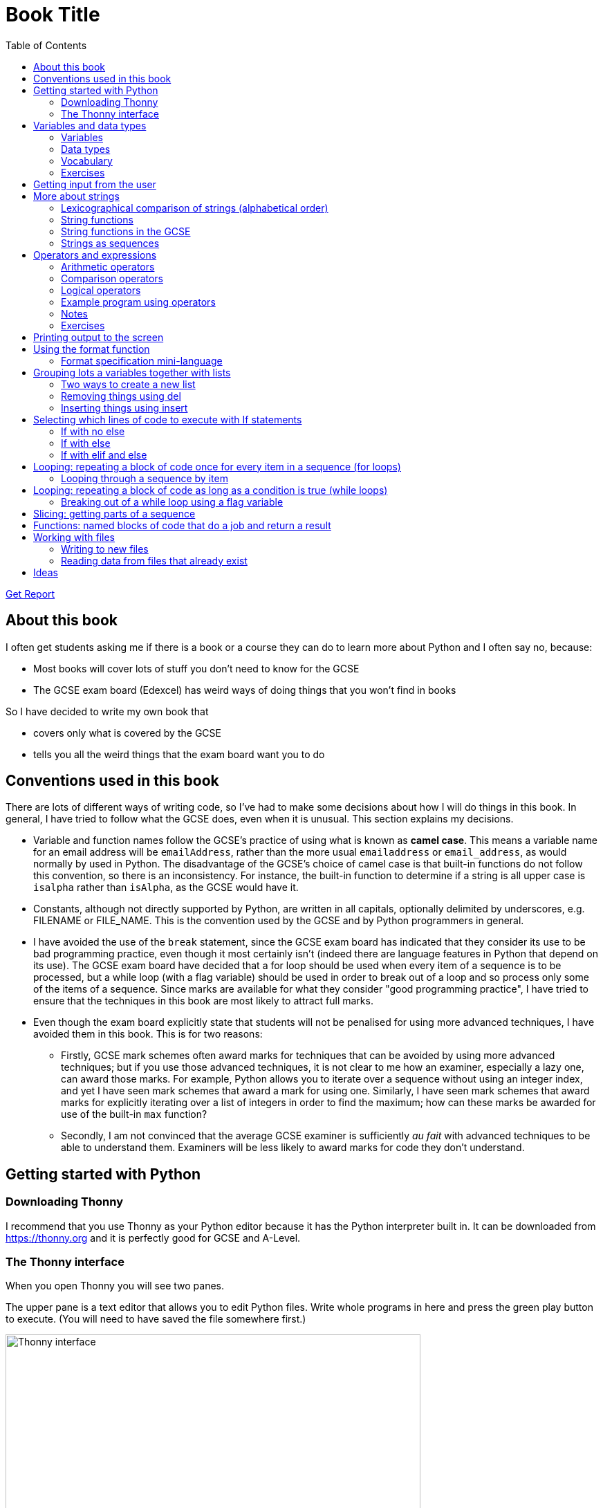 = Book Title
// Must have this immediately below Level 0
// :source-language: Python
:doctype: book
:source-highlighter: highlight.js
:icons: font
:toc: auto

link:downloads/report.pdf[Get Report]

== About this book

I often get students asking me if there is a book or a course they can do to learn more about Python and I often say no, because:

* Most books will cover lots of stuff you don't need to know for the GCSE

* The GCSE exam board (Edexcel) has weird ways of doing things that you won't find in books

So I have decided to write my own book that

* covers only what is covered by the GCSE

* tells you all the weird things that the exam board want you to do

== Conventions used in this book

There are lots of different ways of writing code, so I've had to make some decisions about how I will do things in this book. In general, I have tried to follow what the GCSE does, even when it is unusual. This section explains my decisions.

* Variable and function names follow the GCSE's practice of using what is known as **camel case**. This means a variable name for an email address will be `emailAddress`, rather than the more usual `emailaddress` or `email_address`, as would normally by used in Python. The disadvantage of the GCSE's choice of camel case is that built-in functions do not follow this convention, so there is an inconsistency. For instance, the built-in function to determine if a string is all upper case is `isalpha` rather than `isAlpha`, as the GCSE would have it.
* Constants, although not directly supported by Python, are written in all capitals, optionally delimited by underscores, e.g. FILENAME or FILE_NAME. This is the convention used by the GCSE and by Python programmers in general.
* I have avoided the use of the `break` statement, since the GCSE exam board has indicated that they consider its use to be bad programming practice, even though it most certainly isn't (indeed there are language features in Python that depend on its use). The GCSE exam board have decided that a for loop should be used when every item of a sequence is to be processed, but a while loop (with a flag variable) should be used in order to break out of a loop and so process only some of the items of a sequence. Since marks are available for what they consider "good programming practice", I have tried to ensure that the techniques in this book are most likely to attract full marks. 
* Even though the exam board explicitly state that students will not be penalised for using more advanced techniques, I have avoided them in this book. This is for two reasons:
   - Firstly, GCSE mark schemes often award marks for techniques that can be avoided by using more advanced techniques; but if you use those advanced techniques, it is not clear to me how an examiner, especially a lazy one, can award those marks. For example, Python allows you to iterate over a sequence without using an integer index, and yet I have seen mark schemes that award a mark for using one. Similarly, I have seen mark schemes that award marks for explicitly iterating over a list of integers in order to find the maximum; how can these marks be awarded for use of the built-in `max` function?
   - Secondly, I am not convinced that the average GCSE examiner is sufficiently _au fait_ with advanced techniques to be able to understand them. Examiners will be less likely to award marks for code they don't understand. 

== Getting started with Python

=== Downloading Thonny

I recommend that you use Thonny as your Python editor because it has the Python interpreter built in. It can be downloaded from https://thonny.org and it is perfectly good for GCSE and A-Level. 

=== The Thonny interface

When you open Thonny you will see two panes. 

The upper pane is a text editor that allows you to edit Python files. Write whole programs in here and press the green play button to execute. (You will need to have saved the file somewhere first.)

.The Thonny interface
image::PythonBook_ThonnyUI.png[Thonny interface, 600]

The bottom pane is the shell. Here you can execute single lines of Python in an interactive REPL mode. When you write a line of code and execute it, Python will evaluate it and print the result. If the line of code doesn't evaluate to anything, nothing will be printed.

.Using the Thonny shell
image:Thonny_shell.png[Thonny interactive shell, 200]

**Thonny tips:**
* If your program hangs, use the red Stop button to halt it.

* You can clear the shell by right-clicking on it and choosing Clear.

* Thonny has an "assistant" that warns you of various things. I find it annoying. You can disable it in Tools, Options, Assistant....

* Python has a debugger built in. In my opinion, the default setting of *Nicer* is too verbose. You can change it to *Faster* in Tools, Options, Run & Debug....

== Variables and data types

=== Variables

We can store items of data for use in computer programs. These stored items are called variables. We refer to variables using names.

[source,Python]
----
# Store the value 5 in a variable called x
x = 5

# Store the value "Fred" in a variable called name
name = "Fred"
----

You give a variable a value by using the `=`, which is known as the *assignment operator*. So when we assign the value 5 to the variable x like this `x = 5`, we are really saying *let x take the value of 5*. Some languages actually use the word `let` when they do assignment, e.g. `let x = 5`, but Python doesn't.

In the statement `x = 5`, the x is an *integer variable* and the 5 is an *integer literal*. Assignment always happens right to left. You cannot write 5 = x.  

==== Variable names

Variable names can include letters, numbers and the underscore (_) character, but they cannot *begin* with numbers.

You should try to choose variable names that make it easy to tell meaning of the data held in the variable. 

===== Capitalization in variable names

There are different conventions about whether to include capital letters in variable names or not. Edexcel likes to use **camel case**, in which:

* If the variable name is just one word, then it is all lower case.

* If the variable is two or more words together, the first is lower case and the rest are title case (with the first letter capitalised).

The following variable names are in camel case:

* name
* emailAddress
* passwordIsValid

You should probably adopt this convention (even though it's not normal for Python programmers, who generally use something called snake case).

===== Naming conflicts

Some names in Python already mean something and you should therefore not use them as variable names. 

Some examples of names you should **not** use for variables are:

sum, max, min, int, float, bool, str, string, random, list, type, dir

Single-letter names are generally not a good idea but sometimes they're ok. For instance:

* i, j, k are often used as simple counter integers (integer means whole number)
* x, y, z are often used for coordinates

=== Data types

Variables stored data and data can be of different types. The GCSE focuses on the following data types:

* Whole numbers (**integers**)
* Numbers with decimal points (**floats**)
* Sequences of text characters (**strings**)
* True/False variables (**booleans**)

=== Vocabulary

**Assignment:** Giving a variable its first or a new value. In Python, initialisation and assignment are the same except the initialisation is a special term used for the *first* assignment.

**Intialisation:** Creating and giving a variable it's first value, e.g. `x = 5`

=== Exercises

1. Which of the following are valid variable names in Python?
   - EMAILADDRESS
   - emailaddress
   - email-address
   - email_address
   - emailaddress1
   - 1emailaddress
   - emailAddress

2. Which of the variable names for email address given above would you expect to see in an Edexcel GCSE paper?

3. Name the data type (integer, float, string, boolean) of each of these variables after they have been initialised:
    - `name = "Fred"`
    - `isPrefect = True`
    - `age = 15`
    - `height = 1.73`

4. Explain why `x` is not a good variable name for storing the height of a rectangle. What would be a better variable name?

== Getting input from the user

I include this section early because it quickly allows us to write interactive programs that do something useful. You can get input from the user by using the `input` function.

This program asks the user their name and then prints a "Hello " followed by whatever name they entered.

[source,Python]
----
name = input("Enter your name: ")
print("Hello " + name)
----

Note the the `input` function **always** returns a string. *Returns* is a special term used in relation to functions. It means *gives back* and I will use it a lot in the section on functions later. 

It makes sense in the example above that `name` is a string, since it is a word, a sequence of characters, but try running this program:

[source,Python]
----
n1 = input("Enter the first number: ")
n2 = input("Enter the second number: ")
print("The sum is " + str(n1 + n2))
----

.Output:
----
Enter the first number: 4
Enter the second number: 5
The sum is 45
----

This program has gone wrong because the *return type* of the `input` function is *string*, and when you use the *plus operator* (+) between two strings the strings are *concatenated*, i.e. chained together. 

We can fix this problem by *converting* the strings into integers, because when you use the plus operator (+) between two integers the integers are added.

[source,Python]
----
n1 = int(input("Enter the first number: "))
n2 = int(input("Enter the second number: "))
print("The sum is " + str(n1 + n2))
----

----
Enter the first number: 4
Enter the second number: 5
The sum is 9
----

Look carefully at the line:

[source,Python]
----
n1 = int(input("Enter the first number: "))
----

This is the order of events:

1. Make a string literal "Enter the first number: " and *pass it* to the `input` function.

2. The input function then prints "Enter the first number: " and waits for the user to type something.

3. Take the thing that the user typed and pass it to the `int` function, which turns it from a string to an integer.

4. Assign that integer to the variable n1.

Now look carefully at the line:
[source,Python]
----
print("The sum is " + str(n1 + n2))
----

Now that `n1` and `n2` are integers, we need to turn them back to strings before we can concatenate them with the string "The sum is ". We do this with the `str` function.

This is the order of events:

1. Add the values of the two integer variables n1 and n2.

2. The `str` function then turns the result from an integer to a string.

3. The string is then concatenated on the end of the string literal "The sum is " to form a longer string.

4. That longer string is then passed to the `print` function, which prints it out on the screen.

In summary:

* The `int` function is used to turn strings into integers. You will need to use it when you want to do arithmetic or comparison (e.g. <, >, etc) with the value the user entered.

* The `str` function is used to turn integers into strings. You will need to use it if you want to concatenate an integer value to a string value before printing.

**Exercises:**

1. Write a program that asks the user to enter their age and then prints "You are N years old", where N is the age they entered.

2. Write a program that asks the user to enter their age and then prints "You are N+10 years old", where N+10 is their age plus 10 years. 

3. Explain why you need to use the `int` function in task 2 but not in task 1. 

== More about strings

=== Lexicographical comparison of strings (alphabetical order)

You can compare strings using the `>` and `<` operators. This will compare them lexicographically, which means that if stringA would come before stringB in a dictionary, then stringA is considered to be "less than" stringB.

WARNING: When comparing strings lexicographically, bear in mind that all upper case letters are considered "less than" all lower case letters. This is because upper case letters appear before lower case letters in the ASCII table.

Look at this example program, which asks the user to enter two words and tells them which is "less than" which.

[source,Python]
----
word1 = input("Enter first word: ")
word2 = input("Enter second word: ")
if word1 == word2:
    print("Words are the same!")
elif word1 < word2:
    print(word1 + " is less than " + word2)
else:
    print(word2 + " is less than " + word1)
----

.Output
----
Enter first word: wombat
Enter second word: newt
newt is less than wombat

Enter first word: Zebra
Enter second word: aardvark
Zebra is less than aardvark
----

IMPORTANT: You need to know that you can compare strings with `>` and `<` for the GCSE. Remember it, because programming this behaviour yourself will take many lines of complicated code.

=== String functions

You have seen some functions that are built-in to Python, e.g. len, int, input, print. We refer to these as **built-in functions**. There are also functions just for strings. We refer to these as **string functions**. 

This program asks the user for their name and then prints it in capital (upper case) letters:

[source,Python]
----
name = input("Enter your name: ")
print(name.upper())
----

You can call (execute, run) string functions by using dot notation: adding a dot after the string, followed by the name of the function, followed by ().

[IMPORTANT]
.Use brackets when you want to call functions
====
With any function, you must put () after its name if you want to **call** it. Try just printing `name.upper` and you will get an odd result because Python will try to print the function itself and not the result of calling it. 

[source,Python]
----
name = input("Enter your name: ")
print(name.upper) # left out the brackets!
----

.Output
----
<built-in method upper of str object at 0x000002B1FE6E5E30>
----
====

=== String functions in the GCSE

The GCSE expects you to be familiar with the following string functions  (<str> just means any string variable or literal):

[cols="1,1"]
|===
| Function | Description

| <str>.lower
| Returns <str> as all lower case

| <str>.upper
| Returns <str> as all upper case
|===

=== Strings as sequences

There are two **sequence types** that you need to be familiar with for the GCSE: **strings** and **lists**. Sequence types allow you to:

* Get individual items of the sequence using an **index**.

* **Iterate** through every item in the sequence using a **for loop**.

* Use the keyword **in** to check if an item is in the sequence (although the GCSE doesn't seem to use this much).

==== Example of string indexing
Consider this program, which asks the user for their name and tells them the 4th character:
[source,Python]
----
name = input("Enter your name: ")
print("The 4th character of your name is " + name[3])
----

**Notes:**

* We put `name[3]` for the 4th character because counting starts at zero.

* If the name is less then 4 characters we will get an `IndexError`, meaning we've tried to access an item of a sequence that isn't there.

==== Example of iterating through a string using a for loop

Consider this program, which counts the number of "a"s in the string "Aardvark", but iterating through the string.

[source,Python]
----
count = 0
s = "Aardvark"
for ch in s:
	if ch == "a":
		count = count + 1
print("There are " + str(count) + " a's in " + s)
----

**Notes:**

* It's ok to use a single-letter variable name like `s` in this example, because my variable is just a throw-away value.

* We have to use the `str` function to convert the integer `count` to a string before we can concatenate it with the rest of the message string, but we don't need to do that with `s` because `s` is already a string.

* This example prints 2, because Python is case-sensitive; "a" is different from "A".

==== Example of using `in` to check if a character is in a string

Consider this program, which says whether there is a "z" in the user's input.

[source,Python]
----
s = input("Enter some text: ")
if "z" in s:
	print("There is a z in what you typed")
else:
	print("There is no z in what you typed")
----

== Operators and expressions

=== Arithmetic operators

The GCSE requires you to know the following arithmetic operators:

[cols="1, 1, 1, 1"]
|===
|Operator|Operation|Example|Result

|+ 
|add 
|19 + 5 
|24 

|-
|subtract 
|19 - 5 
|14 

|* 
|multiply 
|19 * 5 
|95 

|/
|divide 
|19 / 5 
|3.4

|//
|integer division 
|19 // 5 
|3

|% 
|modulo (remainder after division)
|19 % 5 
|4 

|** 
|to the power 
|19 ** 5 
|2476099 

|===


=== Comparison operators

The GCSE requires you to know the following comparison operators.

[cols="1, 1, 1, 1"]
|===
|Operator|Description|Example|Result

|==
|is equal to
|5 == 5
|True

|!=
|is not equal to
|5 != 5
|False

|>
|is greater than
|5 > 5
|False

|>=
|is  greater than or equal to
|5 >= 5
|True

|<
|is less than
|5 < 5
|False

|\<=
|is less then or equal to
|5 \<= 5
|True
|===

=== Logical operators

Consider the following two statements:
1. Paris is the capital of France
2. Beijing is the capital of Germany

It is clear that **statement 1 is True** and **statement 2 is False**.

Now consider the statements:

1. Paris is the capital of France **and** Beijing is the capital of Germany

2. Paris is the capital of France **or** Beijing is the capital of Germany

**Statement 1 is False**, because both statements either side of AND need to be True for the whole statement to be True.

**Statement 2 is True**, because only one of the statements either side of OR need to be True for the whole statement to be True.

In general then:

* something True **and** something False is **False**

* something True **or** something False is **True**

We can summarise how the logical operators work using **truth tables**.

This is the **truth table for AND**:

[cols="1,1"]
|===
| Statement | Result

|True and True
|True

|True and False
|False

|False and True
|False

|False and False
|False
|===

This is the **truth table for OR**:

|===
| Statement | Result

|True or True
|True

|True or False
|True

|False or True
|True

|False or False
|False
|===

==== Logical operator precedence and the use of brackets

You are familiar with the idea of operator precedence from mathematics. For instance `5 - 3 x 2 = -1`, whereas `(5 - 3) x 2 = 4`.

In Python, `and` takes precedence over `or`. For example, `True or False and False` evaluates to `True`, whereas `(True or False) and False` evaluates to `False`.

I think it's unlikely that the GCSE would require you to know this, but it's handy to know when you write your own programs.

=== Example program using operators

This program asks the user to enter a number between 1 and 10 (inclusive) and prints an appropriate message.

[source,Python]
----
number = int(input("Enter a valid number (1-10): ")):
print("Number valid: " + str(number > 0 and number < 11))  
----

This program does the same.

[source,Python]
----
number = int(input("Enter a valid number (1-10): ")):
print("Number valid: " + str(number >= 1 and number <= 0))  
----

.Output
----
Enter a valid number (1-10): 6
Number valid: True
Enter a valid number (1-10): 14
Number valid: False
----

=== Notes

1. A statement that evaluates to True or False is known as a *condition*.

2. Note that when using logical operators, each side of the operator has to be an expression which **on its own** evaluates to True or False. So if you want to check that a and b are both greater than 10, for instance, you have to write `a > 10 and b > 10`. You **cannot** write `a and b > 10`; in fact this will lead to a nasty bug.

=== Exercises

1. Write two statements involving countries and capitals such that if you put an OR operator between them the whole statement is False.

2. Write a condition that evaluates to True if `n` is positive and even, and False otherwise. Hint: What is the remainder on division by 2 for numbers that are even?

== Printing output to the screen

The print function outputs its argument to the console, followed by a newline.

[source,Python]
----
print("Hello")
print(4)
----
.Output
----
Hello
4
----


Here is a summary of the main ways of printing strings (and variable values) to the console (screen). For each, `age` is an integer variable with value 15.

---

[source,Python]
----
print(age)
----
.Output
----
15
----

This works ok. The print function can print types other than strings. 

---
[source,Python]
----
print("Fred is", age, "years old.")
----
.Output
----
Fred is 15 years old.
----

This works ok. If you separate string literals and variables with commas, Python automatically puts a space between them (but sometimes you won't want it to).

---
[source,Python]
----
print("Fred is" + age + "years old.")
TypeError!
----

This doesn't work because you can't concatenate strings and integers. You have to use the `str` function to convert the integer to a string.

---
[source,Python]
----
print("Fred is" + str(age) + "years old.")
----
.Output
----
Fred is15years old.
----

This works ok but we forgot to add spaces where we needed them.

---
[source,Python]
----
print("Fred is " + str(age) + " years old.")
----
.Output
----
Fred is 15 years old.
----

This works ok (same as above but with spaces) because we have converted the integer to a string using the `str` function before we concatenated it. 

WARNING: This is used in the GCSE and **must** be used when the question tells you to use **concatenation**.

---
[source,Python]
----
print("Fred is {} years old.".format(age))
----
.Output
----
Fred is 15 years old.
----

This works ok. More information about the format function is given later in the chapter. 

WARNING: This is heavily used in the GCSE and **must** be used when the question tells you to use the **format function**.

---

[source,Python]
----
print(f"Fred is {age} years old.")
----
.Output
----
Fred is 15 years old.
----

This works ok. This is the modern way to print variables and string literals, but it is not used in the GCSE. 

## Using the format function
The basic use of the format function can be seen in the program below.

[source,Python]
----
name = input("Enter your name: ")
age = int(input("Enter your age: "))
height = float(input("Enter your height (m): "))
layout = "Hello {}. You are {} years old and {} metres tall."
print(layout.format(name, age, height))
----

**Notes:**

1. Type conversion is not required before printing, even though `name` is a string, `age` is an integer and `height` is a float.

2. `layout` is just a variable name; it has no other significance. The GCSE tends to use this variable name and that's the only reason I've used it.

=== Format specification mini-language

You can put things in the curly braces to change the way that variables are presented. The most common uses for this are:

* Centre or right **alignment** (left is the default)

* Setting the **field width** (the width in characters of the space into which the variable is printed; used for writing out information in tables)

* Setting the number of **decimal places** a float value should have

For full details go here.
https://docs.python.org/3/library/string.html#formatstrings
I warn you it is complicated!

Here is an example that covers everything you need to know for the GCSE.

[source,Python]
----
titlelayout =  "| {:^12} | {:^5} | {:^10} | {:^10} |"
layout = "| {:12} | {:^5} | {:>10.2f} | {:^+10} |"
print(titlelayout.format("Name", "Age", "Score", "Modifier"))
print("-" * 50)
print(layout.format("Fred", 15, 45.7, -2))
print(layout.format("Penelope", 16, 38.658, 3))
print(layout.format("Kim", 14, 41.67, 1))
----

----
|     Name     |  Age  |   Score    |  Modifier  |
--------------------------------------------------
| Fred         |  15   |      45.70 |     -2     |
| Penelope     |  16   |      38.66 |     +3     |
| Kim          |  14   |      41.67 |     +1     |
----

**Notes:**

1. The order of the parts of the format specifier is +
`{:<align><sign><width><.precision><type>}`

2. You HAVE to put the colon (:) in first. If you don't you will get a strange KeyError, so if you see a KeyError, you know what the problem is.

3. There are three possible alignment symbols:
   - < means left align, but it's the default so I've left it out 
   - ^ means centre align 
   - > means right align 

4. The + in the fourth field of the `layout` variable means that both positive and negative numbers get a sign symbol (+ or -). There are three options you can put here:
   - + mean both positive and negative numbers get a sign
   - - means only negative numbers get a sign; positive numbers get nothing (this is the default if you leave it out entirely)
   - a space means that negative numbers get a sign and positive numbers get a space (this could be useful for making sure that mixed positive and negative numbers line up nicely)

5. I have created a string of 50 dashes to print the horizontal line. I had to calculate this number by adding the length of `"| "` plus three times the length of `" | "` plus the length of `" |"` plus the field widths of 12 + 5 + 10 + 10, which gives 2 + 9 + 2 + 12 + 5 + 10 + 10 = 50. Maybe it's easier to do it by trial and error.

6. You have to put the `f` at the end of the float field (e.g. `10.2f`, the third field in the `layout` variable) if you want it to treat the precision as *decimal places*. If you leave out the f then it will be *significant figures* instead. The GCSE always seems to ask for decimal places, so always put it in for float values.

== Grouping lots a variables together with lists

Every programming language has ways to represent lists of things. Without lists you would need to create separate variables to store lots of different values, which would become impossible if, at the time of writing your code, you didn't know exactly how many values the user might want to store. 

There are only four basic things that the GCSE requires you to know about lists:

* **Creating** a new empty list

* **Appending** things to a list (adding them to the end of the list)

* **Removing** items using the index (position) of the item in the list

* **Inserting** something into a list at a particular index (position)

But, like strings, **lists are sequences** so you also need to know that

* You can get a single item of a list by its **index** (position)

* You can **iterate** through a list using a **for loop**

* You can test for membership of a list using **in**

* You can **slice** lists

Here are some basic programs to introduce you to how lists work in Python.

=== Two ways to create a new list
[source,Python]
----
listA = []
listB = list()
----

====  Adding things using append

[source,Python]
----
mylist = [] # Create a new empty list
mylist.append(5)
mylist.append("Hello")
mylist.append(3.14)
print(mylist)
----

Output:
> [5, "Hello", 3.14]

=== Removing things using del

asdf

[source,Python]
----
mylist = [1, 3, 5, 7, 11]
del mylist[2]
print(mylist)
----

Output:
[1, 3, 7, 11]

=== Inserting things using insert

Hello

[source,Python]
----
mylist = ["apple", "banana", "lemon", "pear"]
mylist.insert(2, "fig")
print(mylist)
----

----
Output:
["apple", "banana", "fig", "lemon", "pear"]
----

== Selecting which lines of code to execute with If statements

=== If with no else

[source,Python]
----
age = int(input("Enter your age: ")):
if age > 40:
   print("You're old!")
print("Thank you")
----

.Output 1
----
Enter your age: 23
Thank you
----

.Output 2
----
Enter your age: 45
You're old!
Thank you
----

**Notes:**

1. Pay attention to the indentation in this example. The "Thank you" message is not indented and so is not part of the if statement. Hence it gets printed whether or not the "You're old!" message gets printed.
2. You don't have to have an else! Students often put an else in even when nothing is to be done. 

=== If with else

[source,Python]
----
age = int(input("Enter your age: ")):
if age > 40:
   print("You're old!")
else:
   print("You're young!")
print("Thank you")
----

.Output 1
----
Enter your age: 23
You're young!
Thank you
----

.Output 2
----
Enter your age: 45
You're old!
Thank you
----

=== If with elif and else

[source,Python]
----
age = int(input("Enter your age: ")):
if age > 60:
   print("You're very old!")
elif age > 40:
   print("You're old!")
else:
   print("You're young!")
print("Thank you")
----

.Output 1
----
Enter your age: 74
You're very old!
Thank you
----

.Output 2
----
Enter your age: 45
You're old!
Thank you
----

.Output 2
----
Enter your age: 23
You're young!
Thank you
----

**Notes:**

1. You can have as many elifs as you want.
2. Notice that in an if... elif... else block, **only one option can be executed**. Even though 74 is greater than 60 and greater than 40, only the first condition is matched. This is great because you can avoid complicated conditions like `age > 40 and age \<= 60`.

== Looping: repeating a block of code once for every item in a sequence (for loops)

Remember that the sequence types that we encounter in the GCSE are:

* Strings
* Lists

Very often in programs, we need to do something for every item of a sequence, such as counting, totalling or selecting particular items. 

=== Looping through a sequence by item

Here is a program that uses a for loop to iterate through every letter of a string, printing a message each time it finds a capital letter and finally printing the total number of capital letters found.

[source,Python]
----
word = input("Enter a string: ")
count = 0
for letter in word:
   if letter.isupper():
      print("Capital letter found! " + letter)
      count = count + 1
print(str(count) + " capital letters found in total.")
----

.Output
----
Enter a string: Jeff works for the BBC
Capital letter found! J
Capital letter found! B
Capital letter found! B
Capital letter found! C
4 capital letters found in total.
----

**Notes:**

1. There is nothing special about `letter` here; it is just a variable name. I could have used `x` but `letter` is a much better choice of name since anyone reading the code will know what the variable is being used for. 
2. Any lines of code indented after the beginning of the for loop are in the loop and will be repeated once for every item of the sequence (word).

==== Making a sequence of integers with the range function

The range function can be used to get a sequence of integers, which can then be iterated through with a for loop. The general syntax for a call to the range function is as follows:

* `range(N)`: A sequence from 0 to N-1
* `range(M, N)`: A sequence from M to N-1
* `range(M, N, step)`: The sequence from M to N-1 increasing in increments of `step`

Some examples are included in the following table:

[cols="1,1,1"]
|====
|Function call|Sequence|Explanation

| `range(10)`
| 0, 1, 2, 3, 4, 5, 6, 7, 8, 9
| If you just use an integer N, you get a sequence from 0 up to N-1.

| `range(0, 10)`
| 0, 1, 2, 3, 4, 5, 6, 7, 8, 9
| This is the same as the first example, but we've explicitly specified the sequence start number.

| `range(3, 10)`
| 3, 4, 5, 6, 7, 8, 9
| The sequence start doesn't need to be 0.

| `range(3, 10, 2)`
| 3, 5, 7, 9
| If you include a third argument it is the amount by which the sequence increases each time(often known as the _step_. 

| `range(10, 0, -1)`
| 10, 9, 8, 7, 6, 5, 4, 3, 2, 1
| You can use a negative step, but then the first argument has to be larger than the second.
|====

The following program uses the range function to generate a list of square numbers.

[source,Python]
----
for i in range(1, 11):
   print(str(i) + " squared = " + str(i**2))
----

.Output
----
1 squared = 1
2 squared = 4
3 squared = 9
4 squared = 16
5 squared = 25
6 squared = 36
7 squared = 49
8 squared = 64
9 squared = 81
10 squared = 100
----

==== Repeating a block of code an exact number of times

A for loop together with the range function can be used to repeat a block of code an exact number of times. This type of loop is sometimes known as a **count-controlled loop** (as opposed to a condition-controlled loop, seen in the while loop section). To run the block of code N times, we create a sequence of integers from 0 up to N-1 and run the block for each integer. We don't necessarily need to use the integer counter.

The following program ask the user for exactly three words, entered  one after the other, and then tells the user the words they entered.

[source,Python]
----
words = []
word = input("Enter a word: ")
for i in range(3):
   words.append(word)
   word = input("Enter a word: ")

print("The words you entered were: ")
for word in words:
   print(word)
----

.Output
----
Enter a word: lemon
Enter a word: apple
Enter a word: orange
The words you entered were:
lemon
apple
orange
----

==== Iterating through a sequence using an index

We have already seen that with sequences (strings and lists), it is possible to use an index to access a particular item, for example, if `numbers` is a list, then `numbers[3]` gives us the 4th item in that list.

To iterate through every item of the list using an index we need to

* Start at 0, because that is the index of the first item
* End at the N - 1, where N is the length of the list (e.g. a list of 8 items will have indexes going from 0 up to 7)

There is a function that will give us the length of a sequence: the `len` function. We can use this function to give us the upper bound of the range of numbers that we need to use as the indexes for accessing the members of our sequence. This gives us exactly the indexes we want; no more and no less.


[source,Python]
----
range(len("computer")) # Gives the range 0,1,2,3,4,5,6,7
----

So now we can iterate through our sequence in two different ways:

**Iterating by item:**

[source,Python]
----
word = "computer"
for letter in word:
   print(letter)
----

**Iterating by index:**

[source,Python]
----
word = "computer"
for i in range(len(word)):
   print(word[i])
----

**Notes:**

1. I have used `letter` as the loop variable in the first example, because each item of the list that I'm iterating through (the word) is a letter. But in the second example each item is not a letter, it's an integer in the range 0 to 7. It is conventional to name an integer index `i` in this case (although in the GCSE they often use the name `index`).

NOTE: The GCSE tends to favour iterating through sequences using indexes rather than by item.

Iterating through a sequence using an index is generally considered to be less clear than iterating using an index but **sometimes you have to use an index** to iterate through a sequence. Consider this program that prints the indexes of any double letters in word.

[source,Python]
----
word = input("Enter a word: ")
for i in range(len(word) - 1):
   if word[i] == word[i+1]:
      print("Double letter found at index: " + str(i))
----

.Output
----
Enter a word: Mississippi
Double letter found at index: 2
Double letter found at index: 5
Double letter found at index: 8
----

**Notes:**

1. We have to use an index here because we don't just want to access the current item, we want to access the next item too.
2. Note how we have to make the range of indexes one shorter than it was before, otherwise we will get to the last letter and try to check the "next" one. This will mean we're trying to access a letter beyond the end of the word and we will get an `IndexError`.

== Looping: repeating a block of code as long as a condition is true (while loops)

We have encountered if statements, which test a condition and branch to a block of code depending on whether the condition is true or false. There is a similar control structure called a while loop, which runs a block of code over and over as long as (while) a condition is true. While loops are sometimes known as **condition-controlled loops**.

This program asks the user to enter a password. It keeps asking until the user enters the correct password "sesame".

[source,Python]
----
password = input("Enter password: ")

while password != "sesame":
   print("Incorrect password")
   password = input("Enter password: ")

print("Access granted")
----

.Output
----
Enter password: password
Incorrect password
Enter password: letmein
Incorrect password
Enter password: 123456
Incorrect password
Enter password: sesame
Access granted
----

**Notes:**

1. It is important to ask for another password in the loop. If this is not done, then the loop will go on forever (because it will keep testing "password") and your computer will become unresponsive. This is known as an **infinite loop**.
2. Note that since the line that prints "Access granted" is _after_ the loop, the only way the program will execute this line is if we've ended the loop, and the only way we can end the loop is if it's not true that the password is not "sesame".

=== Breaking out of a while loop using a flag variable

You can immediately break out of a for loop or a while loop using the statement `break`, but the GCSE exam board seem to prefer you not to use it (they consider it bad programming practice). You can avoid using a break statement by using a boolean "flag" variable, on which the loop condition depends. 

The following program finds the position of the first integer in a list of integers that is exactly divisible by 7. If no numbers are exactly divisible by 7 it prints a suitable message. 

This is an **important example**, so read the notes carefully. 

[source,Python]
----
numbers = [34, 23, 68, 45, 81, 56, 27, 16]
found = False # Flag variable
index = 0

# Note flag variable in loop condition
while index < len(numbers) and not found:
   if numbers[index] % 7 == 0:
      found = True # Change flag variable so loop ends
   else:
      index = index + 1

# Check flag variable to see if number was found
if found:
   print("Number found at index " + str(index))
else:
   print("No numbers divisible by 7 found")
----

.Output
----
Number found at index 5
----

**Notes:**

. There are **two reasons** to continue the loop and both must be true, so we use `and`: the index must be less than the length of the list (otherwise we run off the end and get an `IndexError`) AND we must not have found the target number yet.  
. We use the flag variable in three places:
   .. Setting its initial value (to False)
   .. Putting it in the while condition (while it is False)
   .. Changing its value when the target is found (change it to True)
. In this example we set the flag to False, loop while it is False, then change it to True to stop the loop, but we could just as well set the flag to True, loop while it is True, then change it to False to stop the loop. If we did that then the name `found` would not make sense; we would have to use a name like `searching` or `stillLooking`.
. It is important not to increment the index when the target number is found or we'll report the wrong position.
. We must test the value of `found` after the loop because there are two reasons the loop could have ended and we don't know which happened without checking.
. We don't have to explicitly use `found == False` or `found == True` in the conditions. Saying `if found` is the same as saying `if found == True` (but it wouldn't matter if you preferred to write `if found == True`).
. Note that this program processes no more value of the list than it has to. As soon as it has found the value it is looking for, it stops the loop. This is important because you will lose a mark in the GCSE if you process more values than you need to. 

[IMPORTANT]
====
The GCSE prefers you not to use `break` statements. Remember this:

* If you are definitely going to process **all items of a list**, use a **for loop**.

* If you might only need to process **some of the items of a list**, use a **while loop with a flag variable** to break out of the loop as early as necessary.
====

== Slicing: getting parts of a sequence

We know that we can use indexed to get individual items from strings or lists, e.g. "computer"[2] gives us "m". Python also allows you to get several items by using what's called a slice. The syntax of a slice is as follows:

* `<sequence>[start:end]`

* `<sequence>[start:end:step]`

If you slice a string, the result is a string. If you slice a list, the result is a list.

For the example below, assume that we have defined:

* `word = "computer"`
* `numbers = [1, 2, 3, 4, 5, 6, 7, 8]`


[cols="1,1,1"]
|===
| Example | Result | Explanation

|`word[2:7]` + 
`numbers[2:7]`
| `"mput"` + 
`[3, 4, 5, 6]`
| The slice starts at index 2 and goes up to **but not including** 7 (similar to the range function arguments).

| `word[:7]` + 
`numbers[:7]`
| `"comput"` + 
`[1, 2, 3, 4, 5, 6]`
| If you leave out the first argument, then it defaults to 0 (zero).

| `word[2:]` + 
`numbers[2:]`
| `"mputer"` + 
`[3, 4, 5, 6, 7, 8]`
| If you leave out the second argument, then it defaults to the length of the sequence (i.e. it goes right up to the end).

| `word[2:7:2]` + 
`numbers[2:6:2]`
| `"pt"` + 
`[4, 6]`
| A step argument of n selects every nth item of the slice. 

|===

== Functions: named blocks of code that do a job and return a result

So far you have used some built-in functions that are part of Python. 

[source,Python]
----
word = "computer"
length = len(word) # Built-in len function called with argument word returns 8
----

You can define your own functions in Python. To show you how to do this, I will write a short program that doesn't define a function, and then I will write the same program, which does.

This program asks the user for some text and tells them how many of the characters they entered are letters of the alphabet.

[source,Python]
----
text = input("Enter some text: ")
count = 0

for character in text:
   if character.isalpha():
      count += 1

print("There are " + str(count) + " letters in the text you entered.")
----
.Output
----
Enter some text: You scored 18/24, which is 75%.
There are 16 letters in the text you entered.
----

This program does exactly the same, but it defines a function that takes a string paramenter and returns an integer. The parameter is the string that the user entered; the return value is the number of alphebetical characters in that text.

[source,Python]
----
def countAlpha(pString):
   count = 0
   for character in pString:
      if character.isalpha():
         count += 1
   return count

text = input("Enter some text: ")
print("There are " + str(countAlpha(text)) + " letters in the text you entered.")
----
.Output
----
Enter some text: You scored 18/24, which is 75%.
There are 16 letters in the text you entered.
----

**Notes:**

. The function definition begins with the line `def countAlpha(pString):`.
. The function call is `countAlpha(text)`.
. The function has to be defined before it is called, hence I have put it at the beginning of the program. 
. The code in the function isn't actually executed until the function is called. The order of events is:
   .. Ask the user for input and assign the result to text.
   .. Copy the value of `text` into `pString` and run the code in the `countAlpha` function.
   .. Return the result of the `countAlpha` function (an integer) the main part of the code.
   .. The `str` function converts it to a string.
   .. It is **concatenated** with "There are " and " letter in the text you entered."
   .. The whole string is passed to the `print` function for printing to the screen

More details, including the advantage of using functions, is covered in the GCSE course notes.

== Working with files

=== Writing to new files

This program creates a new file in the same directory as the Python (.py) file that contains the code. Run the code locally (on your machine) to test it out.

[source,Python]
----
FILENAME = "outputData.txt"
file = open(FILENAME, "w")
file.write("Hello\n")
file.write("world")
file.close()
----

=== Reading data from files that already exist

The next program reads from an existing file in the same directory as the Python (.py) file that contains the code. Before you run the code you will need to create the file by copying the following text and pasting it into a new file. You can do this in Thonny by following these instructions:

.Copy this text to the clipboard
----
booker12;9012;Rachel;Booker
grey07;2070;Laura;Grey
johnson81;4081;Craig;Johnson
jenkins46;9346;Mary;Jenkins
smith79;5079;Jamie;Smith
----

_Then in Thonny_

. Choose File, New
. Paste the text into the top window
. Choose File, Save As
. Enter inputData.txt as the file name
. Click Save

Run the code locally (on your machine) to test it out.

[source,Python]
----
FILENAME = "inputData.txt"
file = open(FILENAME, "r")

for line in file:
   fields = line.split(";")
   print(fields[2] + " " fields[3])

file.close()
----


**Notes:**

. In the GCSE, the file name will usually be given as a **constant**, signified by a variable name in all capitals. If you are given a file name as a constant and asked to open the file, you must **use the constant**. You would lose a mark for writing `open("data.txt", "w").`
. The "w" argument to the open function stands for "writing" and means that we are opening a new file to put text into. 
. If you open an existing file for writing, it will erase all data in that file.
. The "\n" means a **newline** character. 


== Ideas

* Conventions in this book
* A selection of Youtube videos to accompany the text.
* Downloadable Python source files and data files. 
* Error types and what they mean. 
* Exercises that require students to correct errors, e.g. not using brackets after a function call, etc, etc, etc
* Must provide answers to exercises
* Common things like counting and keeping a running total
* Where to get more practice: e.g. project Euler, adventofcode
* Creating a list out of a string with list()

<<_working_with_files>>

<<_working_with_files,Click here>>

